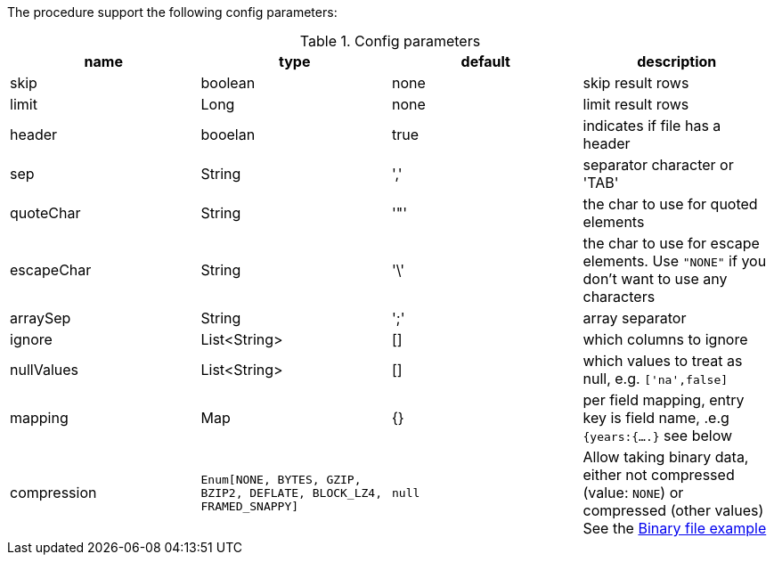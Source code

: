 The procedure support the following config parameters:

.Config parameters
[opts=header]
|===
| name | type | default | description
| skip | boolean | none | skip result rows
| limit | Long | none | limit result rows
| header | booelan | true | indicates if file has a header
| sep | String | ',' | separator character or 'TAB'
| quoteChar | String | '"' | the char to use for quoted elements
| escapeChar | String | '\' | the char to use for escape elements. Use `"NONE"` if you don't want to use any characters
| arraySep | String |  ';' | array separator
| ignore | List<String> | [] | which columns to ignore
| nullValues | List<String> | [] | which values to treat as null, e.g. `['na',false]`
| mapping | Map | {} | per field mapping, entry key is field name, .e.g `{years:{....}` see below
| compression | `Enum[NONE, BYTES, GZIP, BZIP2, DEFLATE, BLOCK_LZ4, FRAMED_SNAPPY]` | `null` | Allow taking binary data, either not compressed (value: `NONE`) or compressed (other values)
See the xref::overview/apoc.load/apoc.load.csv.adoc#_binary_file[Binary file example]
|===